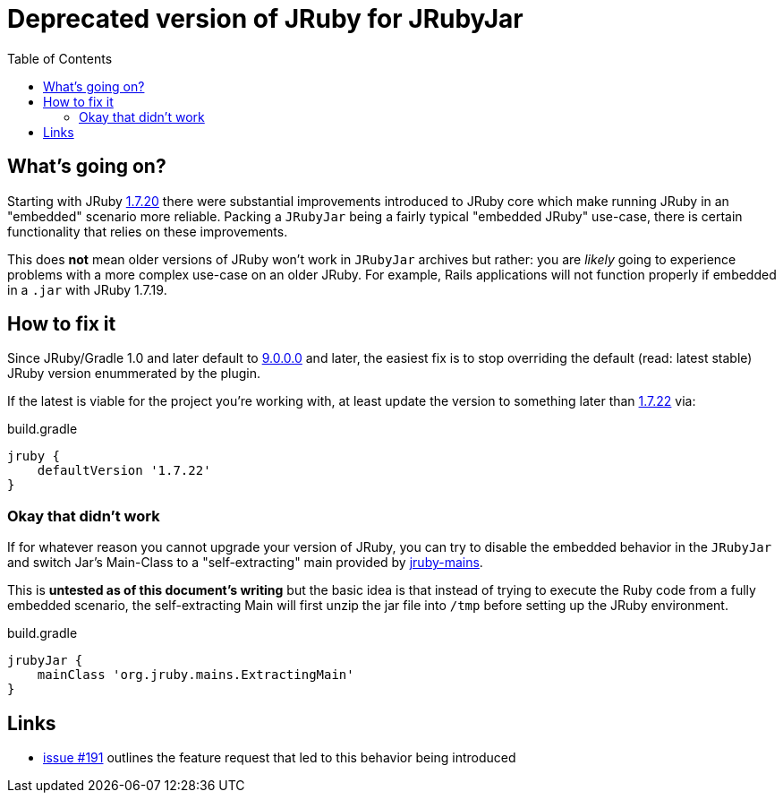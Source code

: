 = Deprecated version of JRuby for JRubyJar
:page-layout: base
:toc: right

== What's going on?

Starting with JRuby link:http://jruby.org/2015/05/05/jruby-1-7-20.html[1.7.20]
there were substantial improvements introduced to JRuby core which make running
JRuby in an "embedded" scenario more reliable. Packing a `JRubyJar` being a
fairly typical "embedded JRuby" use-case, there is certain functionality that
relies on these improvements.

This does **not** mean older versions of JRuby won't work in `JRubyJar`
archives but rather: you are _likely_ going to experience problems with a more
complex use-case on an older JRuby. For example, Rails applications will not
function properly if embedded in a `.jar` with JRuby 1.7.19.

== How to fix it

Since JRuby/Gradle 1.0 and later default to
link:http://jruby.org/2015/07/22/jruby-9-0-0-0.html[9.0.0.0] and later, the
easiest fix is to stop overriding the default (read: latest stable) JRuby
version enummerated by the plugin.

If the latest is viable for the project you're working with, at least update
the version to something later than
link:http://jruby.org/2015/08/20/jruby-1-7-22.html[1.7.22] via:

.build.gradle
[source, gradle]
----
jruby {
    defaultVersion '1.7.22'
}
----


=== Okay that didn't work

If for whatever reason you cannot upgrade your version of JRuby, you can try to
disable the embedded behavior in the `JRubyJar` and switch Jar's Main-Class to
a "self-extracting" main provided by
link:https://github.com/jruby/jruby-mains[jruby-mains].

This is **untested as of this document's writing** but the basic idea is that
instead of trying to execute the Ruby code from a fully embedded scenario, the
self-extracting Main will first unzip the jar file into `/tmp` before setting
up the JRuby environment.

.build.gradle
[source, gradle]
----
jrubyJar {
    mainClass 'org.jruby.mains.ExtractingMain'
}
----


== Links

* link:https://github.com/jruby-gradle/jruby-gradle-plugin/issues/191[issue
  #191] outlines the feature request that led to this behavior being introduced
